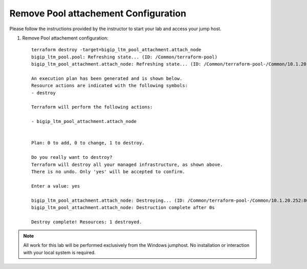 Remove Pool attachement  Configuration
--------------------------------------


Please follow the instructions provided by the instructor to start your
lab and access your jump host.

#. Remove Pool attachement  configuration::

        terraform destroy -target=bigip_ltm_pool_attachment.attach_node
	bigip_ltm_pool.pool: Refreshing state... (ID: /Common/terraform-pool)
	bigip_ltm_pool_attachment.attach_node: Refreshing state... (ID: /Common/terraform-pool-/Common/10.1.20.252:80)

	An execution plan has been generated and is shown below.
	Resource actions are indicated with the following symbols:
  	- destroy

	Terraform will perform the following actions:

  	- bigip_ltm_pool_attachment.attach_node


	Plan: 0 to add, 0 to change, 1 to destroy.

	Do you really want to destroy?
  	Terraform will destroy all your managed infrastructure, as shown above.
  	There is no undo. Only 'yes' will be accepted to confirm.

  	Enter a value: yes

	bigip_ltm_pool_attachment.attach_node: Destroying... (ID: /Common/terraform-pool-/Common/10.1.20.252:80)
	bigip_ltm_pool_attachment.attach_node: Destruction complete after 0s

	Destroy complete! Resources: 1 destroyed.
 



.. NOTE::
	 All work for this lab will be performed exclusively from the Windows
	 jumphost. No installation or interaction with your local system is
	 required.
